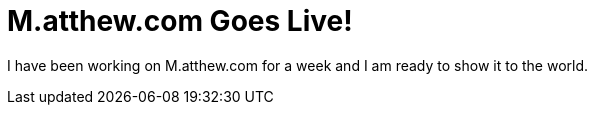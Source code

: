= M.atthew.com Goes Live!
:hp-image: bg-blender-01.jpg
:published_at: 2015-08-26
:hp-tags: Web Design, Portfolio, Web, Projects

I have been working on M.atthew.com for a week and I am ready to show it to the world.